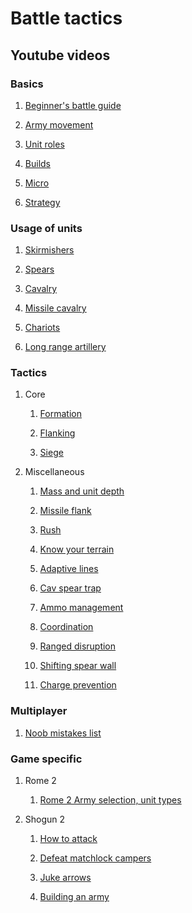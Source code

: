 * Battle tactics
** Youtube videos
*** Basics
**** [[https://www.youtube.com/watch?v=yWrZA2-Uc98][Beginner's battle guide]]
**** [[https://www.youtube.com/watch?v=zKekrN6XXoU&t=2s][Army movement]]
**** [[https://www.youtube.com/watch?v=VVgB8R9Ejo0][Unit roles]]
**** [[https://www.youtube.com/watch?v=yXwXG4r6Ruc&t=41s][Builds]]
**** [[https://www.youtube.com/watch?v=A5UoCAyzTvw][Micro]]
**** [[https://www.youtube.com/watch?v=H7Hshg0TjJY][Strategy]]
*** Usage of units
**** [[https://www.youtube.com/watch?v=rrNjqoz7mcE][Skirmishers]]
**** [[https://www.youtube.com/watch?v=vffdCE7cHWI][Spears]]
**** [[https://www.youtube.com/watch?v=4q_Q_4Suvpc&t=429s][Cavalry]]
**** [[https://www.youtube.com/watch?v=4PVt_amBAnk][Missile cavalry]]
**** [[https://www.youtube.com/watch?v=3pnXR0QSwRI][Chariots]]
**** [[https://www.youtube.com/watch?v=osZfY4rN0S0][Long range artillery]]
*** Tactics
**** Core
***** [[https://www.youtube.com/watch?v=DDxk6T3Y8e8][Formation]]
***** [[https://www.youtube.com/watch?v=El97p0cnU2M][Flanking]]
***** [[https://www.youtube.com/watch?v=2WJhl_actKc][Siege]]
**** Miscellaneous
***** [[https://www.youtube.com/watch?v=btNqQZhLpNA][Mass and unit depth]]
***** [[https://www.youtube.com/watch?v=OHigjBpLm9k][Missile flank]]
***** [[https://www.youtube.com/watch?v=dzQfHGxDgjw][Rush]]
***** [[https://www.youtube.com/watch?v=0LG3cFywHzU][Know your terrain]]
***** [[https://www.youtube.com/watch?v=9nTJTYE83fs][Adaptive lines]]
***** [[https://www.youtube.com/watch?v=wtnt8nlh4Vw][Cav spear trap]]
***** [[https://www.youtube.com/watch?v=bsEYGLkqqrE][Ammo management]]
***** [[https://www.youtube.com/watch?v=qNKvOCeGjAE][Coordination]]
***** [[https://www.youtube.com/watch?v=-UD5bniy9gM][Ranged disruption]]
***** [[https://www.youtube.com/watch?v=mdyLcQIE338][Shifting spear wall]]
***** [[https://www.youtube.com/watch?v=ucNR48l5j8M][Charge prevention]]
*** Multiplayer
**** [[https://www.youtube.com/watch?v=-SRiUV3_lpg&list=PLfHby7DEo3iHgVag8Ck9FeCqxKSLLpZcz][Noob mistakes list]]
*** Game specific
**** Rome 2
***** [[https://www.youtube.com/watch?v=0tzFEa2KOXY][Rome 2 Army selection, unit types]]
**** Shogun 2
***** [[https://www.youtube.com/watch?v=FEBFRrfZ5SA][How to attack]]
***** [[https://www.youtube.com/watch?v=YkDuswwYo2w][Defeat matchlock campers]]
***** [[https://www.youtube.com/watch?v=KhoUd_rQU7E][Juke arrows]]
***** [[https://www.youtube.com/watch?v=cZhlVaLvwY4][Building an army]]
